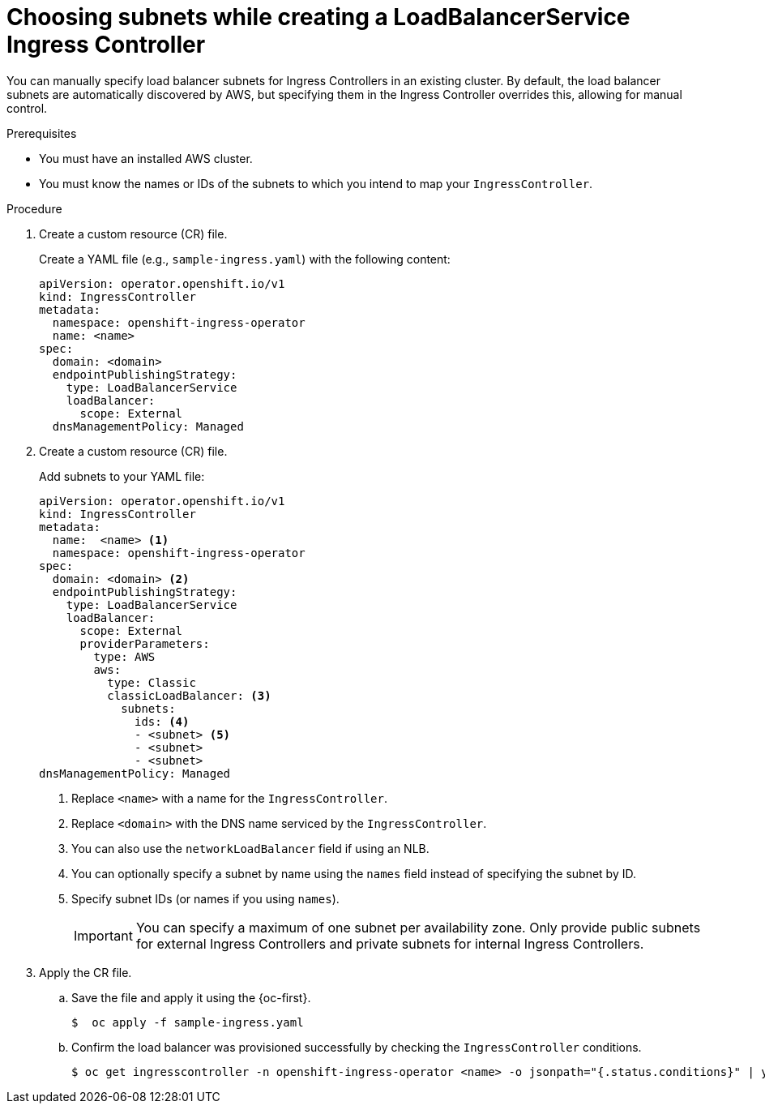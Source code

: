 // Modules included in the following assemblies:
//
// * ingress/configure-ingress-operator.adoc

:_mod-docs-content-type: PROCEDURE
[id="nw-ingress-setting-select-subnet-Loadbalancerservice_{context}"]
= Choosing subnets while creating a LoadBalancerService Ingress Controller

You can manually specify load balancer subnets for Ingress Controllers in an existing cluster. By default, the load balancer subnets are automatically discovered by AWS, but specifying them in the Ingress Controller overrides this, allowing for manual control.

.Prerequisites
* You must have an installed AWS cluster.
* You must know the names or IDs of the subnets to which you intend to map your `IngressController`.

.Procedure

. Create a custom resource (CR) file.
+
Create a YAML file (e.g., `sample-ingress.yaml`) with the following content:
+
[source,yaml]
----
apiVersion: operator.openshift.io/v1
kind: IngressController
metadata:
  namespace: openshift-ingress-operator
  name: <name>
spec:
  domain: <domain>
  endpointPublishingStrategy:
    type: LoadBalancerService
    loadBalancer:
      scope: External
  dnsManagementPolicy: Managed
----

. Create a custom resource (CR) file.
+
Add subnets to your YAML file:
+
--
[source,yaml]
----
apiVersion: operator.openshift.io/v1
kind: IngressController
metadata:
  name:  <name> <1>
  namespace: openshift-ingress-operator
spec:
  domain: <domain> <2>
  endpointPublishingStrategy:
    type: LoadBalancerService
    loadBalancer:
      scope: External
      providerParameters:
        type: AWS
        aws:
          type: Classic
          classicLoadBalancer: <3>
            subnets:
              ids: <4>
              - <subnet> <5>
              - <subnet>
              - <subnet>
dnsManagementPolicy: Managed
----
<1> Replace `<name>` with a name for the `IngressController`.
<2> Replace `<domain>` with the DNS name serviced by the `IngressController`.
<3> You can also use the `networkLoadBalancer` field if using an NLB.
<4> You can optionally specify a subnet by name using the `names` field instead of specifying the subnet by ID.
<5> Specify subnet IDs (or names if you using `names`).
+
[IMPORTANT]
====
You can specify a maximum of one subnet per availability zone. Only provide public subnets for external Ingress Controllers and private subnets for internal Ingress Controllers.
====
--
+
. Apply the CR file.

.. Save the file and apply it using the {oc-first}.
+
[source,terminal]
----
$  oc apply -f sample-ingress.yaml
----
.. Confirm the load balancer was provisioned successfully by checking the `IngressController` conditions.
+
[source,terminal]
----
$ oc get ingresscontroller -n openshift-ingress-operator <name> -o jsonpath="{.status.conditions}" | yq -PC
----
